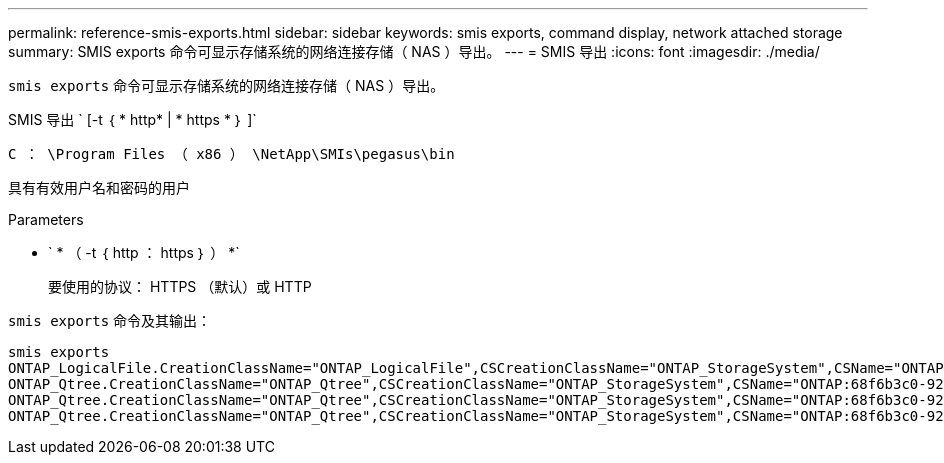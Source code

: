 ---
permalink: reference-smis-exports.html 
sidebar: sidebar 
keywords: smis exports, command display, network attached storage 
summary: SMIS exports 命令可显示存储系统的网络连接存储（ NAS ）导出。 
---
= SMIS 导出
:icons: font
:imagesdir: ./media/


[role="lead"]
`smis exports` 命令可显示存储系统的网络连接存储（ NAS ）导出。

SMIS 导出 ` [-t ｛ * http* | * https * ｝ ]`

`C ： \Program Files （ x86 ） \NetApp\SMIs\pegasus\bin`

具有有效用户名和密码的用户

.Parameters
* ` * （ -t ｛ http ： https ｝ ） *`
+
要使用的协议： HTTPS （默认）或 HTTP



`smis exports` 命令及其输出：

[listing]
----
smis exports
ONTAP_LogicalFile.CreationClassName="ONTAP_LogicalFile",CSCreationClassName="ONTAP_StorageSystem",CSName="ONTAP:68f6b3c0-923a-11e2-a856-123478563412",FSCreationClassName="ONTAP_LocalFS",FSName="/vol/NAS_vol/TestCFS0528",Name="/vol/NAS_vol/TestCFS0528"
ONTAP_Qtree.CreationClassName="ONTAP_Qtree",CSCreationClassName="ONTAP_StorageSystem",CSName="ONTAP:68f6b3c0-923a-11e2-a856-123478563412",FSCreationClassName="ONTAP_LocalFS",FSName="nilesh_vserver_rootvol",Id="nilesh_vserver_rootvol:0",Name=""
ONTAP_Qtree.CreationClassName="ONTAP_Qtree",CSCreationClassName="ONTAP_StorageSystem",CSName="ONTAP:68f6b3c0-923a-11e2-a856-123478563412",FSCreationClassName="ONTAP_LocalFS",FSName="NAS_vol",Id="NAS_vol:0",Name=""
ONTAP_Qtree.CreationClassName="ONTAP_Qtree",CSCreationClassName="ONTAP_StorageSystem",CSName="ONTAP:68f6b3c0-923a-11e2-a856-123478563412",FSCreationClassName="ONTAP_LocalFS",FSName="NAS_vol",Id="NAS_vol:1",Name=""
----